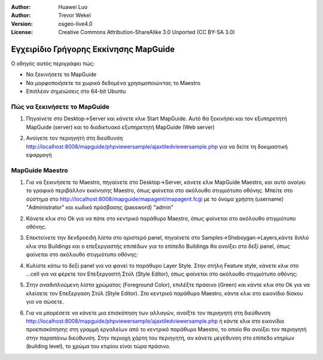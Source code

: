 :Author: Huawei Luo
:Author: Trevor Wekel
:Version: osgeo-live4.0
:License: Creative Commons Attribution-ShareAlike 3.0 Unported  (CC BY-SA 3.0)

.. _mapguide-quickstart:

.. image:: ../../images/project_logos/logo-MapGuideOS.png
  :scale: 100 %
  :alt: project logo
  :align: right 

Εγχειρίδιο Γρήγορης Εκκίνησης MapGuide
================================================================================

Ο οδηγός αυτός περιγράφει πώς:

* Να ξεκινήσετε το MapGuide
* Να μορφοποιήσετε τα χωρικά δεδομένα χρησιμοποιώντας το Maestro 
* Επιπλέον σημειώσεις στο 64-bit Ubuntu  

Πώς να ξεκινήσετε το MapGuide
--------------------------------------------------------------------------------

1. Πηγαίνετε στο Desktop->Server και κάνετε κλικ Start MapGuide. Αυτό θα ξεκινήσει και τον εξυπηρετητή MapGuide (server) και το διαδικτυακό εξυπηρετητή MapGuide (Web server)

.. image:: ../../images/screenshots/1024x768/mapguide_desktopIcons.png
  :scale: 50 %
  :alt: mapguide desktop icons
  :align: center 

2. Ανοίγετε τον περιηγητή στη διεύθυνση http://localhost:8008/mapguide/phpviewersample/ajaxtiledviewersample.php για να δείτε τη δοκιμαστική εφαρμογή 

.. image:: ../../images/screenshots/1024x768/mapguide_viewer.png
  :scale: 50 %
  :alt: mapguide desktop icons
  :align: center

MapGuide Maestro
--------------------------------------------------------------------------------

1. Για να ξεκινήσετε το Maestro, πηγαίνετε στο Desktop->Server, κάνετε κλικ MapGuide Maestro, και αυτό ανοίγει το γραφικό περιβάλλον εκκίνησης Maestro, όπως φαίνεται στο ακόλουθο στιγμιότυπο οθόνης. Μπείτε στο σύστημα στο http://localhost:8008/mapguide/mapagent/mapagent.fcgi με το όνομα χρήστη (username) "Administrator" και κωδικό πρόσβασης (password) "admin" 

.. image:: ../../images/screenshots/1024x768/mapguide_maestroLogin.png
  :scale: 50%
  :alt: screenshot
  :align: center
 
2. Κάνετε κλικ στο Ok για να πάτε στο κεντρικό παράθυρο Maestro, όπως φαίνεται στο ακόλουθο στιγμιότυπο οθόνης.

.. image:: ../../images/screenshots/1024x768/mapguide_maestroMain.png
   :scale: 50%
   :alt: mapguide maestro main GUI
   :align: center

3. Επεκτείνετε την δενδροειδή λίστα στο αριστερό panel, πηγαίνετε στο Samples->Sheboygan->Layers,κάντε διπλό κλικ στο Buildings και ο επεξεργαστής επιπέδων για το επίπεδο Buildings θα ανοίξει στο δεξί panel, όπως φαίνεται στο ακόλουθο στιγμιότυπο οθόνης:

.. image:: ../../images/screenshots/1024x768/mapguide_maestroLayerFeatures.png
   :scale: 50%
   :alt: mapguide maestro layer features
   :align: center

4. Κυλίστε κάτω το δεξί panel για να φανεί το παράθυρο Layer Style. Στην στήλη Feature style, κάνετε κλικ στο ...cell για να φέρετε τον Επεξεργαστή Στύλ (Style Editor), όπως φαίνεται στο ακόλουθο στιγμιότυπο οθόνης: 

.. image:: ../../images/screenshots/1024x768/mapguide_maestroLayerStyle.png
   :scale: 50%
   :alt: mapguide maestro layer stype panel
   :align: center

.. image:: ../../images/screenshots/1024x768/mapguide_maestroStyleEditor.png
   :scale: 50%
   :alt: mapguide maestro color chooser
   :align: center

5. Στην αναδιπλούμενη λίστα χρώματος (Foreground Color), επιλέξτε πράσινο (Green) και κάντε κλικ στο Ok για να κλείσετε τον Επεξεργαση Στύλ (Style Editor). Στο κεντρικό παράθυρο Maestro, κάντε κλικ στο εικονίδιο δίσκου για να σώσετε. 

.. image:: ../../images/screenshots/1024x768/mapguide_maestroSaveIcon.png
   :scale: 50%
   :alt: mapguide maestro Save icon 
   :align: center

6. Για να μπορέσετε να κάνετε μια επισκόπηση των αλλαγών, ανοίξτε τον περιηγητή στη διεύθυνση http://localhost:8008/mapguide/phpviewersample/ajaxtiledviewersample.php ή κάντε κλικ στο εικονίδιο προεπισκόπησης στη γραμμή εργαλείων από το κεντρικό παράθυρο Maestro, το οποίο θα ανοίξει τον περιηγητή στην παραπάνω διεύθυνση. Στην περιοχή χάρτη του περιηγητή, αν κάνετε μεγέθυνση στο επίπεδο κτηρίων (building level), το χρώμα του κτιρίου είναι τώρα πράσινο. 

.. image:: ../../images/screenshots/1024x768/mapguide_buildingColorBeforeChanging.png
   :scale: 50%
   :alt: Building color is grey 
   :align: center

.. image:: ../../images/screenshots/1024x768/mapguide_buildingColorAfterChanging.png
   :scale: 50%
   :alt: Building color is green 
   :align: center

